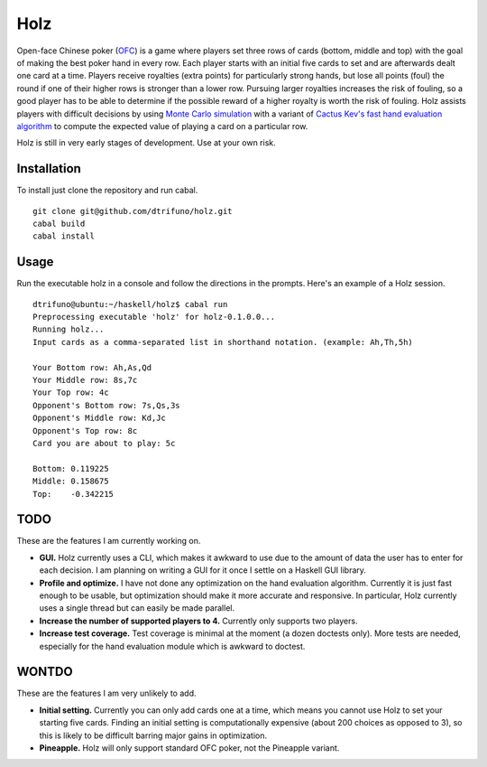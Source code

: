 =========
Holz
=========


Open-face Chinese poker (`OFC <https://en.wikipedia.org/wiki/Open-face_Chinese_poker>`_) is a game where players set three rows of cards (bottom, middle and top) with the goal of making the best poker hand in every row. Each player starts with an initial five cards to set and are afterwards dealt one card at a time. Players receive royalties (extra points) for particularly strong hands, but lose all points (foul) the round if one of their higher rows is stronger than a lower row. Pursuing larger royalties increases the risk of fouling, so a good player has to be able to determine if the possible reward of a higher royalty is worth the risk of fouling. Holz assists players with difficult decisions by using `Monte Carlo simulation <https://en.wikipedia.org/wiki/Monte_Carlo_method>`_ with a variant of `Cactus Kev's fast hand evaluation algorithm <http://suffe.cool/poker/evaluator.html>`_ to compute the expected value of playing a card on a particular row.

Holz is still in very early stages of development. Use at your own risk.

Installation
=====================

To install just clone the repository and run cabal.

::

    git clone git@github.com/dtrifuno/holz.git
    cabal build
    cabal install

Usage
=====================

Run the executable holz in a console and follow the directions in the prompts. Here's an example of a Holz session.

::

    dtrifuno@ubuntu:~/haskell/holz$ cabal run
    Preprocessing executable 'holz' for holz-0.1.0.0...
    Running holz...
    Input cards as a comma-separated list in shorthand notation. (example: Ah,Th,5h)

    Your Bottom row: Ah,As,Qd
    Your Middle row: 8s,7c
    Your Top row: 4c
    Opponent's Bottom row: 7s,Qs,3s
    Opponent's Middle row: Kd,Jc
    Opponent's Top row: 8c
    Card you are about to play: 5c

    Bottom: 0.119225
    Middle: 0.158675
    Top:    -0.342215

TODO
=====================

These are the features I am currently working on.

* **GUI.** Holz currently uses a CLI, which makes it awkward to use due to the amount of data the user has to enter for each decision. I am planning on writing a GUI for it once I settle on a Haskell GUI library.

* **Profile and optimize.** I have not done any optimization on the hand evaluation algorithm. Currently it is just fast enough to be usable, but optimization should make it more accurate and responsive. In particular, Holz currently uses a single thread but can easily be made parallel.

* **Increase the number of supported players to 4.** Currently only supports two players.

* **Increase test coverage.** Test coverage is minimal at the moment (a dozen doctests only). More tests are needed, especially for the hand evaluation module which is awkward to doctest.

WONTDO
=====================

These are the features I am very unlikely to add.

* **Initial setting.** Currently you can only add cards one at a time, which means you cannot use Holz to set your starting five cards. Finding an initial setting is computationally expensive (about 200 choices as opposed to 3), so this is likely to be difficult barring major gains in optimization.

* **Pineapple.** Holz will only support standard OFC poker, not the Pineapple variant.

